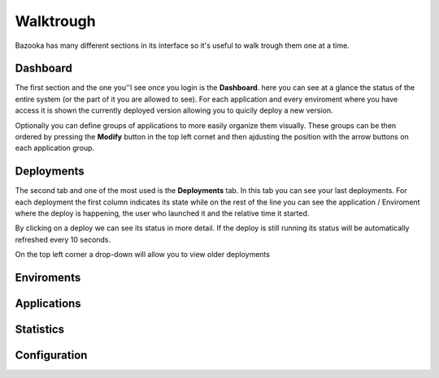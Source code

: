 Walktrough
===================================

Bazooka has many different sections in its interface so it's useful to walk trough them one at a time.

Dashboard
-------------------------

The first section and the one you''l see once you login is the **Dashboard**. here you can see at  a glance the status of the entire system (or the part of it you are allowed to see). For each application and every enviroment where you have access it is shown the currently deployed version allowing you to quicily deploy a new version.

Optionally you can define groups of applications to more easily organize them visually. These groups can be then ordered by pressing the **Modify** button in the top left cornet and then ajdusting the position with the arrow buttons on each application group.

Deployments
-------------------------

The second tab and one of the most used is the **Deployments** tab. In this tab you can see your last deployments. For each deployment the first column indicates its state while on the rest of the line you can see the application / Enviroment where the deploy is happening, the user who launched it and the relative time it started.


By clicking on a deploy we can see its status in more detail. If the deploy is still running its status will be automatically refreshed every 10 seconds.


On the top left corner a drop-down will allow you to view older deployments

Enviroments
---------------------------

Applications
-------------------------

Statistics
------------------------------

Configuration
-------------------------
